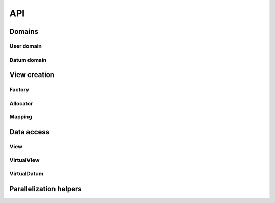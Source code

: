 API
===

Domains
-------

User domain
^^^^^^^^^^^

Datum domain
^^^^^^^^^^^^

View creation
-------------

Factory
^^^^^^^

Allocator
^^^^^^^^^

Mapping
^^^^^^^

Data access
-----------

View
^^^^

VirtualView
^^^^^^^^^^^

VirtualDatum
^^^^^^^^^^^^

Parallelization helpers
-----------------------
